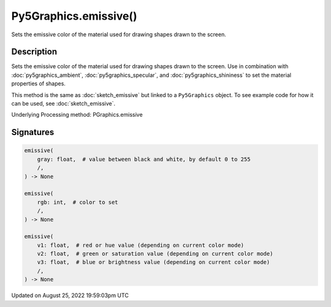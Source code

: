 Py5Graphics.emissive()
======================

Sets the emissive color of the material used for drawing shapes drawn to the screen.

Description
-----------

Sets the emissive color of the material used for drawing shapes drawn to the screen. Use in combination with :doc:`py5graphics_ambient`, :doc:`py5graphics_specular`, and :doc:`py5graphics_shininess` to set the material properties of shapes.

This method is the same as :doc:`sketch_emissive` but linked to a ``Py5Graphics`` object. To see example code for how it can be used, see :doc:`sketch_emissive`.

Underlying Processing method: PGraphics.emissive

Signatures
------

.. code:: python

    emissive(
        gray: float,  # value between black and white, by default 0 to 255
        /,
    ) -> None

    emissive(
        rgb: int,  # color to set
        /,
    ) -> None

    emissive(
        v1: float,  # red or hue value (depending on current color mode)
        v2: float,  # green or saturation value (depending on current color mode)
        v3: float,  # blue or brightness value (depending on current color mode)
        /,
    ) -> None
Updated on August 25, 2022 19:59:03pm UTC

